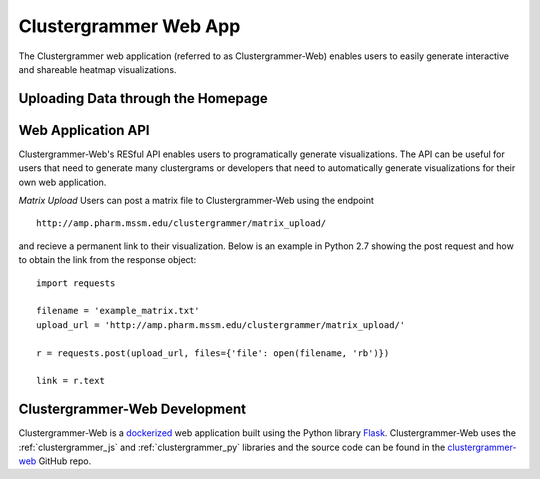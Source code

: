 .. _clustergrammer_web:

Clustergrammer Web App
----------------------
The Clustergrammer web application (referred to as Clustergrammer-Web) enables users to easily generate interactive and shareable heatmap visualizations.

Uploading Data through the Homepage
====================================

Web Application API
===================
Clustergrammer-Web's RESful API enables users to programatically generate visualizations. The API can be useful for users that need to generate many clustergrams or developers that need to automatically generate visualizations for their own web application.

*Matrix Upload*
Users can post a matrix file to Clustergrammer-Web using the endpoint
::

  http://amp.pharm.mssm.edu/clustergrammer/matrix_upload/

and recieve a permanent link to their visualization. Below is an example in Python 2.7 showing the post request and how to obtain the link from the response object:
::

  import requests

  filename = 'example_matrix.txt'
  upload_url = 'http://amp.pharm.mssm.edu/clustergrammer/matrix_upload/'

  r = requests.post(upload_url, files={'file': open(filename, 'rb')})

  link = r.text

.. _clustergrammer_web_dev:

Clustergrammer-Web Development
==============================
Clustergrammer-Web is a `dockerized`_ web application built using the Python library `Flask`_. Clustergrammer-Web uses the :ref:`clustergrammer_js` and :ref:`clustergrammer_py` libraries and the source code can be found in the `clustergrammer-web`_ GitHub repo.


.. _`Flask`: http://flask.pocoo.org/
.. _`dockerized`: https://docs.docker.com/
.. _`clustergrammer-web`: https://github.com/MaayanLab/clustergrammer-web/